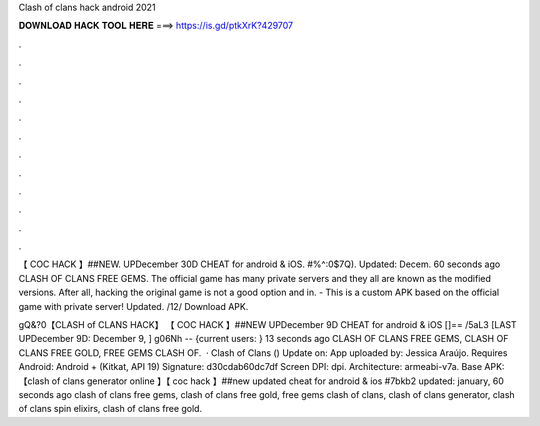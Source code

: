 Clash of clans hack android 2021



𝐃𝐎𝐖𝐍𝐋𝐎𝐀𝐃 𝐇𝐀𝐂𝐊 𝐓𝐎𝐎𝐋 𝐇𝐄𝐑𝐄 ===> https://is.gd/ptkXrK?429707



.



.



.



.



.



.



.



.



.



.



.



.

【 COC HACK 】##NEW. UPDecember 30D CHEAT for android & iOS. #%^:0$7Q). Updated: Decem. 60 seconds ago CLASH OF CLANS FREE GEMS. The official game has many private servers and they all are known as the modified versions. After all, hacking the original game is not a good option and in. - This is a custom APK based on the official game with private server! Updated. /12/ Download APK.

gQ&?0【CLASH of CLANS HACK】 【 COC HACK 】##NEW UPDecember 9D CHEAT for android & iOS []== /5aL3 [LAST UPDecember 9D: December 9, ] g06Nh -- {current users: } 13 seconds ago CLASH OF CLANS FREE GEMS, CLASH OF CLANS FREE GOLD, FREE GEMS CLASH OF.  · Clash of Clans () Update on: App uploaded by: Jessica Araújo. Requires Android: Android + (Kitkat, API 19) Signature: d30cdab60dc7df Screen DPI: dpi. Architecture: armeabi-v7a. Base APK:  【clash of clans generator online 】【 coc hack 】##new updated cheat for android & ios #7bkb2 updated: january, 60 seconds ago clash of clans free gems, clash of clans free gold, free gems clash of clans, clash of clans generator, clash of clans spin elixirs, clash of clans free gold.
